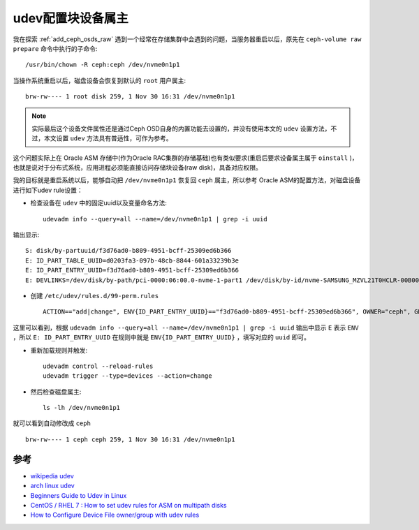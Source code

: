 .. _udev_set_device_owner:

======================
udev配置块设备属主
======================

我在探索 :ref:`add_ceph_osds_raw` 遇到一个经常在存储集群中会遇到的问题，当服务器重启以后，原先在 ``ceph-volume raw prepare`` 命令中执行的子命令::

   /usr/bin/chown -R ceph:ceph /dev/nvme0n1p1

当操作系统重启以后，磁盘设备会恢复到默认的 ``root`` 用户属主::

   brw-rw---- 1 root disk 259, 1 Nov 30 16:31 /dev/nvme0n1p1

.. note::

   实际最后这个设备文件属性还是通过Ceph OSD自身的内置功能去设置的，并没有使用本文的 ``udev`` 设置方法，不过，本文设置 ``udev`` 方法具有普适性，可作为参考。

这个问题实际上在 Oracle ASM 存储中(作为Oracle RAC集群的存储基础)也有类似要求(重启后要求设备属主属于 ``oinstall`` )，也就是说对于分布式系统，应用进程必须能直接访问存储块设备(raw disk)，具备对应权限。

我的目标就是重启系统以后，能够自动把 ``/dev/nvme0n1p1`` 恢复回 ``ceph`` 属主，所以参考 Oracle ASM的配置方法，对磁盘设备进行如下udev rule设置：

- 检查设备在 ``udev`` 中的固定uuid以及变量命名方法::

   udevadm info --query=all --name=/dev/nvme0n1p1 | grep -i uuid

输出显示::

   S: disk/by-partuuid/f3d76ad0-b809-4951-bcff-25309ed6b366
   E: ID_PART_TABLE_UUID=d0203fa3-097b-48cb-8844-601a33239b3e
   E: ID_PART_ENTRY_UUID=f3d76ad0-b809-4951-bcff-25309ed6b366
   E: DEVLINKS=/dev/disk/by-path/pci-0000:06:00.0-nvme-1-part1 /dev/disk/by-id/nvme-SAMSUNG_MZVL21T0HCLR-00B00_S676NF0R908202-part1 /dev/disk/by-partuuid/f3d76ad0-b809-4951-bcff-25309ed6b366 /dev/disk/by-partlabel/primary /dev/disk/by-id/nvme-eui.002538b911b37f97-part1

- 创建 ``/etc/udev/rules.d/99-perm.rules`` ::

   ACTION=="add|change", ENV{ID_PART_ENTRY_UUID}=="f3d76ad0-b809-4951-bcff-25309ed6b366", OWNER="ceph", GROUP="ceph"

这里可以看到，根据 ``udevadm info --query=all --name=/dev/nvme0n1p1 | grep -i uuid`` 输出中显示 ``E`` 表示 ``ENV`` ，所以 ``E: ID_PART_ENTRY_UUID`` 在规则中就是 ``ENV{ID_PART_ENTRY_UUID}`` ，填写对应的 ``uuid`` 即可。

- 重新加载规则并触发::

   udevadm control --reload-rules
   udevadm trigger --type=devices --action=change

- 然后检查磁盘属主::

   ls -lh /dev/nvme0n1p1

就可以看到自动修改成 ``ceph`` ::

   brw-rw---- 1 ceph ceph 259, 1 Nov 30 16:31 /dev/nvme0n1p1


参考
=======

- `wikipedia udev <https://en.wikipedia.org/wiki/Udev>`_
- `arch linux udev <https://wiki.archlinux.org/title/Udev>`_
- `Beginners Guide to Udev in Linux <https://www.thegeekdiary.com/beginners-guide-to-udev-in-linux/>`_
- `CentOS / RHEL 7 : How to set udev rules for ASM on multipath disks <https://www.thegeekdiary.com/centos-rhel-7-how-to-set-udev-rules-for-asm-on-multipath-disks/>`_
- `How to Configure Device File owner/group with udev rules <https://www.thegeekdiary.com/how-to-configure-device-file-owner-group-with-udev-rules/>`_
